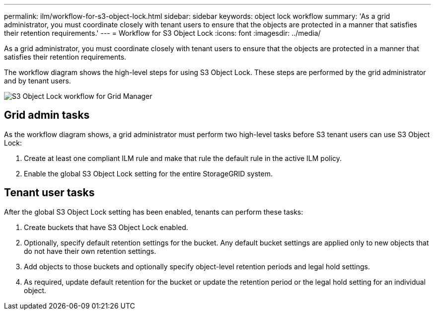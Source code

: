 ---
permalink: ilm/workflow-for-s3-object-lock.html
sidebar: sidebar
keywords: object lock workflow
summary: 'As a grid administrator, you must coordinate closely with tenant users to ensure that the objects are protected in a manner that satisfies their retention requirements.'
---
= Workflow for S3 Object Lock
:icons: font
:imagesdir: ../media/

[.lead]
As a grid administrator, you must coordinate closely with tenant users to ensure that the objects are protected in a manner that satisfies their retention requirements.

The workflow diagram shows the high-level steps for using S3 Object Lock. These steps are performed by the grid administrator and by tenant users.

image::../media/s3_object_lock_workflow_gm.png[S3 Object Lock workflow for Grid Manager]

== Grid admin tasks

As the workflow diagram shows, a grid administrator must perform two high-level tasks before S3 tenant users can use S3 Object Lock:

. Create at least one compliant ILM rule and make that rule the default rule in the active ILM policy.
. Enable the global S3 Object Lock setting for the entire StorageGRID system.

== Tenant user tasks

After the global S3 Object Lock setting has been enabled, tenants can perform these tasks:

. Create buckets that have S3 Object Lock enabled.
. Optionally, specify default retention settings for the bucket. Any default bucket settings are applied only to new objects that do not have their own retention settings.
. Add objects to those buckets and optionally specify object-level retention periods and legal hold settings.
. As required, update default retention for the bucket or update the retention period or the legal hold setting for an individual object.

